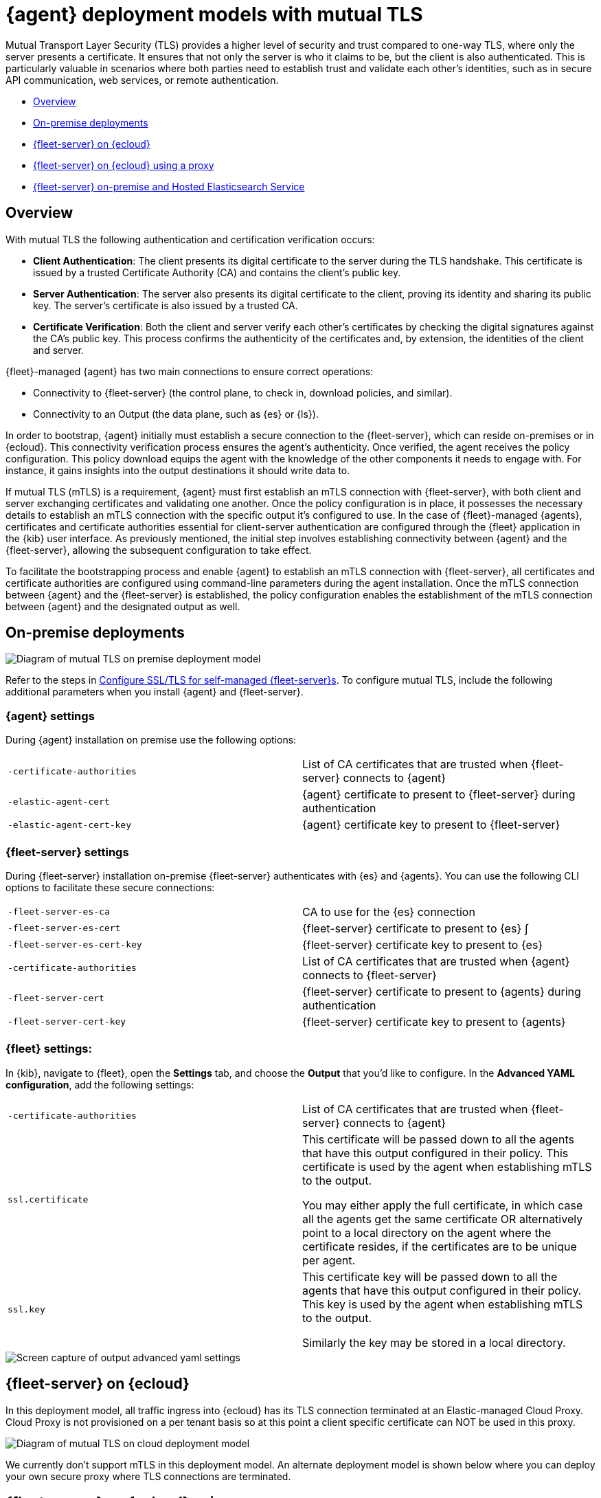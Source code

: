 [[mutual-tls]]
= {agent} deployment models with mutual TLS

Mutual Transport Layer Security (TLS) provides a higher level of security and trust compared to one-way TLS, where only the server presents a certificate. It ensures that not only the server is who it claims to be, but the client is also authenticated. This is particularly valuable in scenarios where both parties need to establish trust and validate each other's identities, such as in secure API communication, web services, or remote authentication.

* <<mutual-tls-overview>>
* <<mutual-tls-on-premise>>
* <<mutual-tls-cloud>>
* <<mutual-tls-cloud-proxy>>
* <<mutual-tls-on-premise-hosted-es>>


//[source,shell]
//----
//example
//----

//image::images/fleet-server-certs.png[Screen capture of a folder called fleet-server that contains two files: fleet-server.crt and fleet-server.key]

[discrete]
[[mutual-tls-overview]]
== Overview

With mutual TLS the following authentication and certification verification occurs:

* **Client Authentication**: The client presents its digital certificate to the server during the TLS handshake. This certificate is issued by a trusted Certificate Authority (CA) and contains the client's public key.
* **Server Authentication**: The server also presents its digital certificate to the client, proving its identity and sharing its public key. The server's certificate is also issued by a trusted CA.
* **Certificate Verification**: Both the client and server verify each other's certificates by checking the digital signatures against the CA's public key. This process confirms the authenticity of the certificates and, by extension, the identities of the client and server.

{fleet}-managed {agent} has two main connections to ensure correct operations:

* Connectivity to {fleet-server} (the control plane, to check in, download policies, and similar).
* Connectivity to an Output (the data plane, such as {es} or {ls}).

In order to bootstrap, {agent} initially must establish a secure connection to the {fleet-server}, which can reside on-premises or in {ecloud}. This connectivity verification process ensures the agent's authenticity. Once verified, the agent receives the policy configuration. This policy download equips the agent with the knowledge of the other components it needs to engage with. For instance, it gains insights into the output destinations it should write data to.

If mutual TLS (mTLS) is a requirement, {agent} must first establish an mTLS connection with {fleet-server}, with both client and server exchanging certificates and validating one another. Once the policy configuration is in place, it possesses the necessary details to establish an mTLS connection with the specific output it's configured to use. In the case of {fleet}-managed {agents}, certificates and certificate authorities essential for client-server authentication are configured through the {fleet} application in the {kib} user interface. As previously mentioned, the initial step involves establishing connectivity between {agent} and the {fleet-server}, allowing the subsequent configuration to take effect.

To facilitate the bootstrapping process and enable {agent} to establish an mTLS connection with {fleet-server}, all certificates and certificate authorities are configured using command-line parameters during the agent installation. Once the mTLS connection between {agent} and the {fleet-server} is established, the policy configuration enables the establishment of the mTLS connection between {agent} and the designated output as well.

[discrete]
[[mutual-tls-on-premise]]
== On-premise deployments

image::images/mutual-tls-on-prem.png[Diagram of mutual TLS on premise deployment model]

Refer to the steps in <<secure-connections,Configure SSL/TLS for self-managed {fleet-server}s>>. To configure mutual TLS, include the following additional parameters when you install {agent} and {fleet-server}.

[discrete]
=== {agent} settings
During {agent} installation on premise use the following options:

[cols="1,1"]
|===
|`-certificate-authorities`
|List of CA certificates that are trusted when {fleet-server} connects to {agent} 

|`-elastic-agent-cert`
|{agent} certificate to present to {fleet-server} during authentication

|`-elastic-agent-cert-key`
|{agent} certificate key to present to {fleet-server}
|===

[discrete]
=== {fleet-server} settings
During {fleet-server} installation on-premise {fleet-server} authenticates with {es} and {agents}. You can use the following CLI options to facilitate these secure connections:

[cols="1,1"]
|===
|`-fleet-server-es-ca`
|CA to use for the {es} connection 

|`-fleet-server-es-cert`
|{fleet-server} certificate to present to {es}
∫
|`-fleet-server-es-cert-key`
|{fleet-server} certificate key to present to {es}

|`-certificate-authorities`
|List of CA certificates that are trusted when {agent} connects to {fleet-server}

|`-fleet-server-cert`
|{fleet-server} certificate to present to {agents} during authentication

|`-fleet-server-cert-key`
|{fleet-server} certificate key to present to {agents}  
|===

[discrete]
=== {fleet} settings:

In {kib}, navigate to {fleet}, open the **Settings** tab, and choose the **Output** that you'd like to configure.
In the **Advanced YAML configuration**, add the following settings:

[cols="1,1"]
|===
|`-certificate-authorities`
|List of CA certificates that are trusted when {fleet-server} connects to {agent}

|`ssl.certificate`
|This certificate will be passed down to all the agents that have this output configured in their policy. This certificate is used by the agent when establishing mTLS to the output. 

You may either apply the full certificate, in which case all the agents get the same certificate OR alternatively point to a local directory on the agent where the certificate resides, if the certificates are to be unique per agent.

|`ssl.key`
|This certificate key will be passed down to all the agents that have this output configured in their policy. This key is used by the agent when establishing mTLS to the output. 

Similarly the key may be stored in a local directory.
|===

image::images/mutual-tls-onprem-advanced-yaml.png[Screen capture of output advanced yaml settings]

[discrete]
[[mutual-tls-cloud]]
== {fleet-server} on {ecloud}

In this deployment model, all traffic ingress into {ecloud} has its TLS connection terminated at an Elastic-managed Cloud Proxy. Cloud Proxy is not provisioned on a per tenant basis so at this point a client specific certificate can NOT be used in this proxy.

image::images/mutual-tls-cloud.png[Diagram of mutual TLS on cloud deployment model]

We currently don't support mTLS in this deployment model. An alternate deployment model is shown below where you can deploy your own secure proxy where TLS connections are terminated.

[discrete]
[[mutual-tls-cloud-proxy]]
== {fleet-server} on {ecloud} using a proxy

In this scenario, unlike the one above, you have access to the proxy and therefore can configure it to do a TLS termination.

image::images/mutual-tls-cloud-proxy.png[Diagram of mutual TLS on cloud deployment model with a proxy]

[discrete]
=== {agent} settings
During {agent} installation on premise use the following options:

[cols="1,1"]
|===
|`-certificate-authorities`
|List of CA certificates that are trusted when {fleet-server} connects to {agent} 

|`-elastic-agent-cert`
|{agent} certificate to present to {fleet-server} during authentication

|`-elastic-agent-cert-key`
|{agent} certificate key to present to {fleet-server}
|===

[discrete]
[[mutual-tls-on-premise-hosted-es]]
== {fleet-server} on-premise and Hosted Elasticsearch Service

In some scenarios you may want to deploy {fleet-server} on your own premises. In this case, you're able to provide your own certificates and certificate authority to facilitate mTLS between {fleet-server} and {agent}.

However, as with the <<mutual-tls-cloud,{fleet-server} on {ecloud}>> use case, the data plane connections are terminated at Elastic's Cloud Proxy, which is not a multi-tenanted service and therefore can't provide per-user certificates.  

image::images/mutual-tls-fs-onprem.png[Diagram of mutual TLS with Fleet Server on premise and hosted Elasticsearch Service deployment model]

Similar to the {fleet-server} on {ecloud} use case, a secure proxy can be placed in such an environment to terminate the TLS connections and satisfy the mTLS requirements.

image::images/mutual-tls-fs-onprem-proxy.png[Diagram of mutual TLS with Fleet Server on premise and hosted Elasticsearch Service deployment model with a proxy]

[discrete]
=== {agent} settings
During {agent} installation on premise use the following options, similar to <<mutual-tls-on-premise,{agent} deployment on premises>>:

[cols="1,1"]
|===
|`-certificate-authorities`
|List of CA certificates that are trusted for when {fleet-server} connects to {agent} 

|`-elastic-agent-cert`
|{agent} certificate to present to {fleet-server} during authentication

|`-elastic-agent-cert-key`
|{agent} certificate key to present to {fleet-server}
|===

[discrete]
=== {fleet-server} settings
During {fleet-server} installation on-premise use the following options so that {fleet-server} can authenticate itself to the agent and then also to the secure proxy server:

[cols="1,1"]
|===
|`-fleet-server-es-ca`
|CA to use for the {es} connection, via secure proxy. This CA is used to authenticate the TLS connection from a secure proxy

|`-certificate-authorities`
|List of CA certificates that are trusted when {agent} connects to {fleet-server}

|`-fleet-server-cert`
|{fleet-server} certificate to present to {agents} during authentication

|`-fleet-server-cert-key`
|{fleet-server} certificate key to present to {agents}  
|===

[discrete]
=== {fleet} settings

This is the same as what's described for <<mutual-tls-on-premise,on premise deployments>>. The main difference is that you need to use certificates that are accepted by the secure proxy, as that is where the TLS connection will be terminated.
